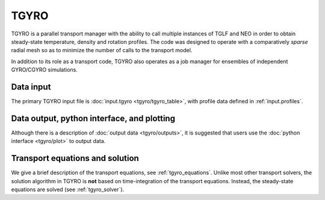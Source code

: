 TGYRO
=====

TGYRO is a parallel transport manager with the ability to call multiple
instances of TGLF and NEO in order to obtain steady-state temperature,
density and rotation profiles.  The code was designed to operate with a
comparatively *sparse* radial mesh so as to minimize the number of calls
to the transport model.

In addition to its role as a transport code, TGYRO also operates as a job
manager for ensembles of independent GYRO/CGYRO simulations.

Data input 
----------

The primary TGYRO input file is :doc:`input.tgyro <tgyro/tgyro_table>`, with profile data defined in :ref:`input.profiles`.  

Data output, python interface, and plotting
-------------------------------------------

Although there is a description of :doc:`output data <tgyro/outputs>`, it is suggested that users use the :doc:`python interface <tgyro/plot>` to output data.

Transport equations and solution 
--------------------------------

We give a brief description of the transport equations, see :ref:`tgyro_equations`.  Unlike most other transport solvers,
the solution algorithm in TGYRO is **not** based on time-integration of the transport equations.  Instead, the steady-state 
equations are solved (see  :ref:`tgyro_solver`).  



